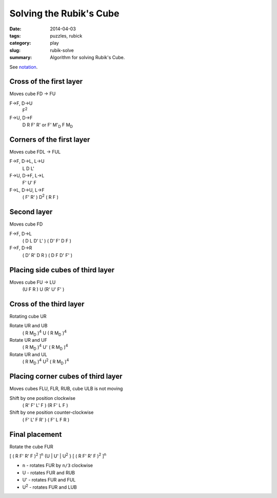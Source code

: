 Solving the Rubik's Cube
=========================

:date: 2014-04-03
:tags: puzzles, rubick
:category: play
:slug: rubik-solve
:summary: Algorithm for solving Rubik's Cube.

See `notation <{filename}rubik-notation.rst>`_.

Cross of the first layer
------------------------

Moves cube FD -> FU

F->F, D->U
  F\ |^2|


F->U, D->F
  D R F' R'
  or
  F' |M'_D| F |M_D|


Corners of the first layer
--------------------------

Moves cube FDL -> FUL

F->F, D->L, L->U
  L D L'


F->U, D->F, L->L
  F' U' F


F->L, D->U, L->F
  ( F' R' ) D\ |^2| ( R F )


Second layer
------------

Moves cube FD

F->F, D->L
  ( D L D' L' ) ( D' F' D F )


F->F, D->R
  ( D' R' D R ) ( D F D' F' )


Placing side cubes of third layer
---------------------------------

Moves cube FU -> LU
  (U F R ) U (R' U' F' )


Cross of the third layer
------------------------

Rotating cube UR

Rotate UR and UB
  ( R |M_D| )\ |^4| U ( R |M_D| )\ |^4|


Rotate UR and UF
  ( R |M_D| )\ |^4| U' ( R |M_D| )\ |^4|


Rotate UR and UL
  ( R |M_D| )\ |^4| U\ |^2| ( R |M_D| )\ |^4|


Placing corner cubes of third layer
-----------------------------------

Moves cubes FLU, FLR, RUB, cube ULB is not moving

Shift by one position clockwise
  ( R' F' L' F ) (R F' L F )


Shift by one position counter-clockwise
  ( F' L' F R' ) ( F' L F R )


Final placement
---------------

Rotate the cube FUR

[ ( R F' R' F )\ |^2| ]\ |^n| {U | U' | U\ |^2| } [ ( R F' R' F )\ |^2| ]\ |^n|

+ ``n`` - rotates FUR by ``n/3`` clockwise 
+ U - rotates FUR and RUB
+ U' - rotates FUR and FUL
+ U\ |^2| - rotates FUR and LUB

.. |^n| replace:: \ :sup:`n`

.. |^4| replace:: \ :sup:`4`

.. |^2| replace:: \ :sup:`2`

.. |M_D| replace:: M\ :sub:`D`

.. |M'_D| replace:: M'\ :sub:`D`

